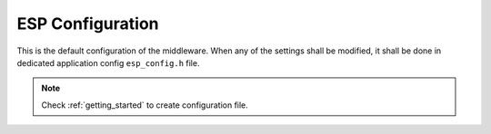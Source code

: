 .. _api_esp_config:

ESP Configuration
=================

This is the default configuration of the middleware.
When any of the settings shall be modified, it shall be done in dedicated application config ``esp_config.h`` file.

.. note::
	Check :ref:`getting_started` to create configuration file.

.. doxygengroup:: ESP_CONFIG
.. doxygengroup:: ESP_CONFIG_DBG
.. doxygengroup:: ESP_CONFIG_OS
.. doxygengroup:: ESP_CONFIG_STD_LIB
.. doxygengroup:: ESP_CONFIG_MODULES
.. doxygengroup:: ESP_CONFIG_MODULES_NETCONN
.. doxygengroup:: ESP_CONFIG_MODULES_MQTT
.. doxygengroup:: ESP_CONFIG_MODULES_CAYENNE
.. doxygengroup:: ESP_CONFIG_APP_HTTP
